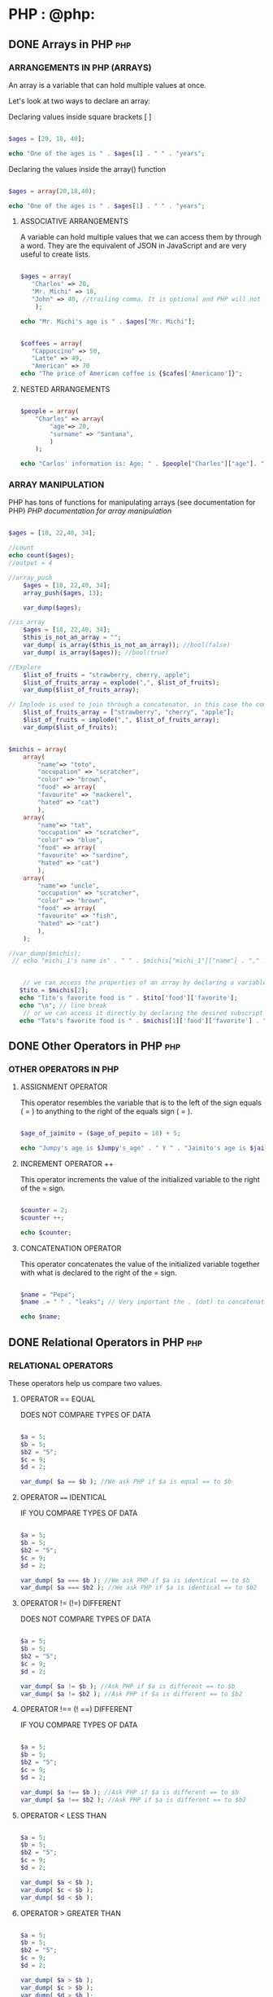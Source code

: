 #+hugo_base_dir: ~/blog/portfolio/
#+hugo_section: blogs
#+hugo_weight: auto
#+hugo_auto_set_lastmod: t
#+author: Ezequiel Cardoso

* PHP : @php:

** DONE Arrays in PHP :php:
CLOSED: <2022-07-23 sáb>
:PROPERTIES:
:EXPORT_FILE_NAME: arrays-in-php
:EXPORT_DATE: 2022-07-02
:EXPORT_HUGO_CUSTOM_FRONT_MATTER: :foo bar :baz zoo :alpha 1 :beta "two words" :gamma 10
:END:
#+attr_html: :alt php arrays
#+attr_html: :width fill
#+attr_html: :class center
#+OPTIONS: toc:nil
# [[/images/Basic_PHP_Syntax.png]]

*** ARRANGEMENTS IN PHP (ARRAYS)

An array is a variable that can hold multiple values at once.

Let's look at two ways to declare an array:

Declaring values inside square brackets [ ]

#+begin_src php

$ages = [20, 18, 40];

echo "One of the ages is " . $ages[1] . " " . "years";

#+end_src

#+RESULTS:
: One of the ages is 18 years old

Declaring the values inside the array() function

#+begin_src php

$ages = array(20,18,40);

echo "One of the ages is " . $ages[1] . " " . "years";

#+end_src

#+RESULTS:
: One of the ages is 18 years old

**** ASSOCIATIVE ARRANGEMENTS

A variable can hold multiple values ​​that we can access them by
through a word. They are the equivalent of JSON in JavaScript and are very useful
to create lists.

#+begin_src php

$ages = array(
   "Charles" => 20,
   "Mr. Michi" => 18,
   "John" => 40, //trailing comma. It is optional and PHP will not throw an error.
    );

echo "Mr. Michi's age is " . $ages["Mr. Michi"];

#+end_src

#+RESULTS:
: Mr. Michi's age is 18

#+begin_src php

$coffees = array(
   "Cappuccino" => 50,
   "Latte" => 49,
   "American" => 70
echo "The price of American coffee is {$cafes['Americano']}";
#+end_src

#+RESULTS:
: The price of American coffee is 70


**** NESTED ARRANGEMENTS

#+begin_src php

$people = array(
    "Charles" => array(
        "age"=> 20,
        "surname" => "Santana",
        )
    );

echo "Carlos' information is: Age: " . $people["Charles"]["age"]. ", " . "Surname: " . $people["Carlos"]["surname"];
#+end_src

#+RESULTS:
: Carlos' information is: Age: 20, Last Name: Santana

*** ARRAY MANIPULATION
# OR HANDLING??

PHP has tons of functions for manipulating arrays (see documentation for
PHP) [[www.php.net/manual/en/ref.array.php][PHP documentation for array manipulation]]

#+begin_src php

    $ages = [18, 22,40, 34];

    //count
    echo count($ages);
    //output = 4
#+end_src

#+RESULTS:
: 4

#+begin_src php
//array_push
    $ages = [18, 22,40, 34];
    array_push($ages, 13);

    var_dump($ages);
#+end_src

#+RESULTS:
#+begin_example
array(5) {
  [0]=>
  int(18)
  [1]=>
  int(22)
  [2]=>
  int(40)
  [3]=>
  int(34)
  [4]=>
  int(13)
}
#+end_example


#+begin_src php
//is_array
    $ages = [18, 22,40, 34];
    $this_is_not_an_array = "";
    var_dump( is_array($this_is_not_an_array)); //bool(false)
    var_dump( is_array($ages)); //bool(true)
#+end_src

#+RESULTS:
: bool(false)
: bool(true)


#+begin_src php
//Explore
    $list_of_fruits = "strawberry, cherry, apple";
    $list_of_fruits_array = explode(",", $list_of_fruits);
    var_dump($list_of_fruits_array);
#+end_src

#+RESULTS:
: array(3) {
: [0]=>
: string(5) "strawberry"
: [1]=>
: string(7) "cherry"
: [2]=>
: string(8) " apple"
: }

#+begin_src php
// Implode is used to join through a concatenator, in this case the comma.
    $list_of_fruits_array = ["strawberry", "cherry", "apple"];
    $list_of_fruits = implode(",", $list_of_fruits_array);
    var_dump($list_of_fruits);
#+end_src

#+RESULTS:
: string(20) "strawberry,cherry,apple"

#+begin_src php

$michis = array(
    array(
        "name"=> "toto",
        "occupation" => "scratcher",
        "color" => "brown",
        "food" => array(
        "favourite" => "mackerel",
        "hated" => "cat")
        ),
    array(
        "name"=> "tat",
        "occupation" => "scratcher",
        "color" => "blue",
        "food" => array(
        "favourite" => "sardine",
        "hated" => "cat")
        ),
    array(
        "name"=> "uncle",
        "occupation" => "scratcher",
        "color" => "brown",
        "food" => array(
        "favourite" => "fish",
        "hated" => "cat")
        ),
    );

//var_dump($michis);
 // echo "michi_1's name is" . " " . $michis["michi_1"]["name"] . "," . " " . "his occupation is" . " " . $michis["michi_1"]["occupation"] . "," . " " . "its color is" . " " . $michis["michi_1"]["color"]. "," . " " . "Her favorite food is" . " " . $michis["michi_1"]["food"]["favorite"]. "," . " " . "and his hated food is". " " . $michis["michi_1"]["food"]["hated"]. ".";


    // we can access the properties of an array by declaring a variable with the subscript we want to access, followed by the values ​​we want to know
   $tito = $michis[2];
   echo "Tito's favorite food is " . $tito['food']['favorite'];
   echo "\n"; // line break
    // or we can access it directly by declaring the desired subscript followed by the values ​​we want to access.
   echo "Tato's favorite food is " . $michis[1]['food']['favorite'] . "and his favorite color is". $michis[1]['color'];
#+end_src

#+RESULTS:
: Tito's favorite food is fish
: Tato's favorite food is sardine and his favorite color is blue

** DONE Other Operators in PHP :php:
CLOSED: <2022-07-21 jue>
:PROPERTIES:
:EXPORT_FILE_NAME: operators-in-php
:EXPORT_DATE: 2022-07-02
:EXPORT_HUGO_CUSTOM_FRONT_MATTER: :foo bar :baz zoo :alpha 1 :beta "two words" :gamma 10
:END:
#+attr_html: :alt php operators
#+attr_html: :width fill
#+attr_html: :class center
#+OPTIONS: toc:nil
# [[/images/Basic_PHP_Syntax.png]]

*** OTHER OPERATORS IN PHP

**** ASSIGNMENT OPERATOR

This operator resembles the variable that is to the left of the sign
equals ( = ) to anything to the right of the equals sign ( = ).

#+begin_src php

$age_of_jaimito = ($age_of_pepito = 18) + 5;

echo "Jumpy's age is $Jumpy's_age" . " Y " . "Jaimito's age is $jaimito_age.";
#+end_src

#+RESULTS:
: Pepito's age is 18 and Jaimito's age is 23.

**** INCREMENT OPERATOR ++

This operator increments the value of the initialized variable to the right of the = sign.

#+begin_src php

$counter = 2;
$counter ++;

echo $counter;

#+end_src

#+RESULTS:
: 3

**** CONCATENATION OPERATOR

This operator concatenates the value of the initialized variable together with what is declared to the right of the = sign.

#+begin_src php

$name = "Pepe";
$name .= " " . "leaks"; // Very important the . (dot) to concatenate the name before the = sign

echo $name;

#+end_src

#+RESULTS:
: Pepe Goteras

** DONE Relational Operators in PHP :php:
CLOSED: <2022-07-19 mar>
:PROPERTIES:
:EXPORT_FILE_NAME: relational-operators-in-php
:EXPORT_DATE: 2022-07-02
:EXPORT_HUGO_CUSTOM_FRONT_MATTER: :foo bar :baz zoo :alpha 1 :beta "two words" :gamma 10
:END:
#+attr_html: :alt php relational operators
#+attr_html: :width fill
#+attr_html: :class center
#+OPTIONS: toc:nil
# [[/images/Basic_PHP_Syntax.png]]

*** RELATIONAL OPERATORS

These operators help us compare two values.

**** OPERATOR == EQUAL
    DOES NOT COMPARE TYPES OF DATA

#+begin_src php

$a = 5;
$b = 5;
$b2 = "5";
$c = 9;
$d = 2;

var_dump( $a == $b ); //We ask PHP if $a is equal == to $b

#+end_src

#+RESULTS:
: bool(true)

**** OPERATOR ==== IDENTICAL
    IF YOU COMPARE TYPES OF DATA

#+begin_src php

$a = 5;
$b = 5;
$b2 = "5";
$c = 9;
$d = 2;

var_dump( $a === $b ); //We ask PHP if $a is identical == to $b
var_dump( $a === $b2 ); //We ask PHP if $a is identical == to $b2

#+end_src

#+RESULTS:
: bool(true)
: bool(false)

**** OPERATOR != (!=) DIFFERENT
    DOES NOT COMPARE TYPES OF DATA

#+begin_src php

$a = 5;
$b = 5;
$b2 = "5";
$c = 9;
$d = 2;

var_dump( $a != $b ); //Ask PHP if $a is different == to $b
var_dump( $a != $b2 ); //Ask PHP if $a is different == to $b2

#+end_src

#+RESULTS:
: bool(false)
: bool(false)

**** OPERATOR !== (! ==) DIFFERENT
    IF YOU COMPARE TYPES OF DATA

#+begin_src php

$a = 5;
$b = 5;
$b2 = "5";
$c = 9;
$d = 2;

var_dump( $a !== $b ); //Ask PHP if $a is different == to $b
var_dump( $a !== $b2 ); //Ask PHP if $a is different == to $b2

#+end_src

#+RESULTS:
: bool(false)
: bool(true)

**** OPERATOR < LESS THAN

#+begin_src php

$a = 5;
$b = 5;
$b2 = "5";
$c = 9;
$d = 2;

var_dump( $a < $b );
var_dump( $c < $b );
var_dump( $d < $b );

#+end_src

#+RESULTS:
: bool(false)
: bool(false)
: bool(true)

**** OPERATOR > GREATER THAN

#+begin_src php

$a = 5;
$b = 5;
$b2 = "5";
$c = 9;
$d = 2;

var_dump( $a > $b );
var_dump( $c > $b );
var_dump( $d > $b );

#+end_src

#+RESULTS:
: bool(false)
: bool(true)
: bool(false)

**** OPERATOR >= GREATER OR EQUAL TO

#+begin_src php

$a = 5;
$b = 5;
$b2 = "5";
$c = 9;
$d = 2;

var_dump( $a >= $b );
var_dump( $c >= $b );
var_dump( $d >= $b );

#+end_src

**** OPERATOR <= LESS OR EQUAL TO

#+begin_src php

$a = 5;
$b = 5;
$b2 = "5";
$c = 9;
$d = 2;

var_dump( $a <= $b );
var_dump( $c <= $b );
var_dump( $d <= $b );


#+end_src

#+RESULTS:
: bool(true)
: bool(false)
: bool(true)

**** OPERATOR <=> (< = >) SPACESHIP

The operator:
1) It will return 0 if the numbers are equal.
2) It will return 1 if the number on the left is greater than the one on
  It's on the right.
3) It will return -1 if the number on the left is less than
the one on the right.

#+begin_src php

$a = 5;
$b = 5;
$b2 = "5";
$c = 9;
$d = 2;

var_dump( $a <=> $b );
var_dump( $c <=> $b );
var_dump( $d <=> $b );

#+end_src

#+RESULTS:
:int(0)
:int(1)
:int(-1)
:int(-1)


**** OPERATOR ?? NULL MERGE

This operator tells us what is the first variable that is defined.

#+begin_src php

$a = 5;
$b = 5;
$b2 = "5";
$c = 9;
$d = 2;

var_dump( $a ?? $b );
var_dump( $c ?? $b );
var_dump( $d ?? $b );

#+end_src

#+RESULTS:
:int(5)
:int(9)
:int(2)

** DONE Logical Operators in PHP :php:
CLOSED: <2022-07-15 vie>
:PROPERTIES:
:EXPORT_FILE_NAME: logical-operators-in-php
:EXPORT_DATE: 2022-07-02
:EXPORT_HUGO_CUSTOM_FRONT_MATTER: :foo bar :baz zoo :alpha 1 :beta "two words" :gamma 10
:END:
#+attr_html: :alt php logical operators
#+attr_html: :width fill
#+attr_html: :class center
#+OPTIONS: toc:nil
# [[/images/Basic_PHP_Syntax.png]]

***   LOGICAL OPERATORS IN PHP
Logical operators help us combine two or more statements in order
determine if a sentence is true or false. In most cases it
they need at least two statements and an operator.

To determine the truth of an expression we will use the so-called
"TRUTH TABLES".

Truth tables in logic are a tool represented in graphics
of rows and columns showing all possible scenarios and conditions
for a statement to be true or false.

**** TYPES OF OPERATOR

***** AND

It is used to check if two statements are true.
If both are true, then the entire sentence is true.
If one of them is false, then the entire sentence is false.
In PHP we can use them as follows:

****** $value_1 and $value_2
****** $value_1 && $value_2

****** TRUTH TABLES

    | Value 1 | Operator | Value 2 | Result |
    |---------+----------+---------+--------|
    | True    | AND      | True    | True   |
    | True    | AND      | False   | False  |
    | False   | AND      | True    | False  |
    | False   | AND      | False   | False  |

***** OR

It is used to check if at least one of the statements is true.
If one is true, the sentence is true. If it is not, the sentence is false.
In PHP we can use them as follows:

****** $value_1 or $value_2
****** $value_1 || $value_2

****** TRUTH TABLES

    | Value 1 | Operator | Value 2 | Result |
    |---------+----------+---------+--------|
    | True    | OR       | True    | True   |
    | True    | OR       | False   | True   |
    | False   | OR       | True    | True   |
    | False   | OR       | False   | False  |

***** NOT

It is used to invert the value of an assertion.
In PHP we can use them as follows:

****** !$value

****** TRUTH TABLES


| Operator | Value | Result |
|----------+-------+--------|
| NOT      | True  | False  |
| NOT      | False | True   |

*****   EXERCISE

#+begin_src php

// define the variables
$michis_felines = true;
$michis_4_patas = true;
$michis_fly = false;
$michis_programan_con_PHP = false;

// Now we are going to do the operations with AND

var_dump($michis_felines && $michis_4_patas);

// with OR
var_dump($michis_fly || $michis_4_patas);

// NOT

var_dump( !$michis_4_legs );

// Exercise

$result = $michis_4_patas and $michis_programan_con_PHP;

var_dump( $result );

#+end_src

#+RESULTS:
: bool(true)
: bool(true)
: bool(false)
: bool(true)

#+begin_src php

$is_a_big_michi = true;
$he_likes_to_eat = true;
$knows_fly = false;
$has_2_legs = false;

var_dump($he_is_a_big_michi && $he_likes_to_eat); // True
var_dump($is_a_big_michi || $knows_fly); // True
var_dump($can_fly || $has_2_legs); //False
var_dump(!$he_likes_to_eat); //False
var_dump(!$he_likes_to_eat || $he_is_a_big_michi); // True


#+end_src

#+RESULTS:
: bool(true)
: bool(true)
: bool(false)
: bool(false)
: bool(true)

** DONE Data type in PHP :php:
CLOSED: <2022-07-12 mar>
:PROPERTIES:
:EXPORT_FILE_NAME: datatype-in-php
:EXPORT_DATE: 2022-07-02
:EXPORT_HUGO_CUSTOM_FRONT_MATTER: :foo bar :baz zoo :alpha 1 :beta "two words" :gamma 10
:END:
#+attr_html: :alt php datatype
#+attr_html: :width fill
#+attr_html: :class center
#+OPTIONS: toc:nil
# [[/images/Basic_PHP_Syntax.png]]

*** Data Types in PHP

A data type is simply a way of differentiating data by across
its type for example: letters, numbers, words, etc...

PHP being a weakly typed language does not need you to explicitly define
a data type since by itself it can deduce what type you are using.

**** Numeric:

***** Integer (integers)
***** Float (decimal)
***** Double (more precise decimal, with more number of decimals).

**** Character string:

***** Char (character)
***** String (character string)

****  Worthless:

***** Null (no value inside)
***** Undefined (there is a variable defined but without a determined value)

***** If the interpreter finds two different variables, it will automatically interpret which data type it should work with.

#+begin_src php

<?php

    $number = "23";
    $new_number = $number + 2;

    var_dump($little number);
    var_dump($new_number);
    echo "\n";

#+end_src

#+RESULTS:
:
: string(2) "23"
:int(25)
:

#+begin_src php

$number = 10;
$number = $number + 0.5;
var_dump($little number);

#+end_src

#+RESULTS:
: float(10.5)

#+begin_src php

$potatoes = "10 potatoes in the sack";
$how many_potatoes_are there = $potatoes + 5;

echo $how many_potatoes_are there;

#+end_src

#+RESULTS:
:
: Warning: A non-numeric value encountered in Standard input code on line 5
: fifteen

** DONE Constants in PHP :php:
CLOSED: <2022-07-08 vie>
:PROPERTIES:
:EXPORT_FILE_NAME: constants-in-php
:EXPORT_DATE: 2022-07-03
:EXPORT_HUGO_CUSTOM_FRONT_MATTER: :foo bar :baz zoo :alpha 1 :beta "two words" :gamma 10
:END:
#+attr_html: :alt php constants
#+attr_html: :width fill
#+attr_html: :class center
#+OPTIONS: toc:nil
# [[/images/Basic_PHP_Syntax.png]]

***   CONSTANTS IN PHP
**** What is a constant

A constant is an indicator for a single value. Unlike variables, constants cannot change a value once it has been assigned.
By default, a constant is case sensitive. By convention,
IDENTIFIERS OF CONSTANTS ARE ALWAYS DECLARED IN UPPERCASE.

A constant will always keep its value intact from the moment it is declared.

**** Constants are always declared in uppercase.

For example, if we declare the constant "PI_NUMBER", the result will be the assigned value.

#+begin_src php

define("PI_NUMBER", 3.14);

echo PI_NUMBER;

#+end_src

#+RESULTS:
: 3.14

But if we try to declare the same constant again, the interpreter will throw the following error along with the originally assigned value.
#+begin_src php

define("PI_NUMBER", 3.14);
define("PI_NUMBER", 14);
echo PI_NUMBER;

#+end_src

#+RESULTS:
:
: Warning: Constant PI_NUMBER already defined in Standard input code on line 5
: 3.14

** DONE Variables in PHP :php:
CLOSED: [2022-10-14 vie 19:40] SCHEDULED: <2022-07-06 mié>
:PROPERTIES:
:EXPORT_FILE_NAME: variables-in-php
:EXPORT_DATE: 2022-07-02
:EXPORT_HUGO_CUSTOM_FRONT_MATTER: :foo bar :baz zoo :alpha 1 :beta "two words" :gamma 10
:END:
#+attr_html: :alt php variables
#+attr_html: :width fill
#+attr_html: :class center
#+OPTIONS: toc:nil
# [[/images/Basic_PHP_Syntax.png]]

*** Variables in PHP

**** What is a variable?

A variable is something that can hold anything inside it and can modify,
replace or remove the item you are saving at any time.

We can imagine a variable as a CONTAINER that can hold any VALUE!

***** Rules for naming variables

When creating our variables in PHP we must follow the following
four rules;

 1) Variable names, after the $ sign, must start with a
    letter of the alphabet or the character _ (underscore).
 2) Variable names can only contain the characters [a-z, A-Z,
    0-9 and _ ].
 3) Variable names cannot contain spaces. If the name has
    more than one word the character _ (underscore) must be used, eg.
    ($first_name).
 4) Variable names are case sensitive.


***** Structure of the variables

Variables in PHP always! start with a $ sign and in the example that we
occupies the quotes tells the interpreter that it is a string of
characters (string). Once the content/value is assigned to the variable $name,
If we want to see what the assigned content/value was, we can do it through
from the command echo $...;

#+begin_src php
$name = "Charlie";

echo $name;
#+end_src

#+RESULTS:
: Charlie

We could also assign the content of $name to another variable, eg $user_name

#+begin_src php
<?php //test.php
$name = "Charlie";
echo $name . " ";
$user_name = $name;
echo $user_name;
?>
#+end_src

#+RESULTS:
: Carlitos Carlitos

***** Numeric variables:

Variables in PHP can also contain whole numbers (integers) and
floating point (float).
#+begin_src php
$account_1 = 17;
$account_2 = 17.5;

echo $account_1 . " " . $account_2;
#+end_src

#+RESULTS:
: 17 17.5

***** Matrices (Arrays)

We can think of arrays as a series of values ​​that share a
set. For example: a basketball team of five people share the
variable (set) equipment.

The structure of an array is composed of the constructor array('...','...'); who
inside it contains strings, each of them separated by commas.

#+begin_src php
$team = array('Jose', 'Ana', 'Lorena', 'Pepe', 'Carla');
//If we wanted to know the name of player number 1 we should:
echo $team[1];
#+end_src

#+RESULTS:
: Ana

The reason the result shows Ana and not José is because the first
element of an array is position 0 (zero), not 1.

** DONE Debugging in PHP :php:
CLOSED: <2022-07-04 lun>
:PROPERTIES:
:EXPORT_FILE_NAME: debugging-in-php
:EXPORT_DATE: 2022-07-01
:EXPORT_HUGO_CUSTOM_FRONT_MATTER: :foo bar :baz zoo :alpha 1 :beta "two words" :gamma 10
:END:
#+attr_html: :alt php debug
#+attr_html: :width fill
#+attr_html: :class center
#+OPTIONS: toc:nil
# [[/images/Basic_PHP_Syntax.png]]

*** DEBUGGING

Definition: Debugging is the process of detecting and removing of existing and
potential errors (also called as ‘bugs’) in a software code that can cause it to
behave unexpectedly or crash. To prevent incorrect operation of a software or
system, debugging is used to find and resolve bugs or defects. When various
subsystems or modules are tightly coupled, debugging becomes harder as any
change in one module may cause more bugs to appear in another. Sometimes it
takes more time to debug a program than to code it.Definition: Debugging is the
process of detecting and removing of existing and potential errors (also called
as ‘bugs’) in a software code that can cause it to behave unexpectedly or crash.
To prevent incorrect operation of a software or system, debugging is used to
find and resolve bugs or defects. When various subsystems or modules are tightly
coupled, debugging becomes harder as any change in one module may cause more
bugs to appear in another. Sometimes it takes more time to debug a program than
to code it.

*** To debug php offers us two methods:

1) var_dump($...);

#+begin_src php
$people = [
"Charles" => 22,
"Mr. Michi" => 15,
"John" => 65
];

var_dump($people);

 #+RESULTS:
: array(3) {
: ["Charles"]=>
:int(22)
: ["Mr.Michi"]=>
:int(15)
: ["John"]=>
:int(65)
: }

#+end_src


var_dump allows me to inspect the entire content of my variable

2) print_r($...)

#+begin_src php
$people = [
"Charles" => 22,
"Mr. Michi" => 15,
"John" => 65
];

print_r ($people);


#+RESULTS:
: array
: (
: [Charles] => 22
: [Mr. Michi] => 15
: [John] => 65
: )
#+end_src


print_r is also good for inspection but it doesn't give me as much information as var_dump.
 * To do debugging php offers us two methods:

1) var_dump($...);

#+begin_src php
$people = [
"Charles" => 22,
"Mr. Michi" => 15,
"John" => 65
];

var_dump($people);

#+RESULTS:
: array(3) {
: ["Charles"]=>
:int(22)
: ["Mr.Michi"]=>
:int(15)
: ["John"]=>
:int(65)
: }

#+end_src


var_dump allows me to inspect the entire content of my variable

2) print_r($...)

#+begin_src php
$people = [
"Charles" => 22,
"Mr. Michi" => 15,
"John" => 65
];

print_r ($people);

#+RESULTS:
: array
: (
: [Charles] => 22
: [Mr. Michi] => 15
: [John] => 65
: )

#+end_src


print_r is also good for inspection but it doesn't give me as much information
as var_dump.

** DONE Basic syntax in PHP :php:
CLOSED: [2022-07-02 mar 22:07]
:PROPERTIES:
:EXPORT_FILE_NAME: another-php-post
:EXPORT_DATE: 2018-09-10
:EXPORT_HUGO_CUSTOM_FRONT_MATTER: :foo bar :baz zoo :alpha 1 :beta "two words" :gamma 10
:END:
#+attr_html: :alt php syntax
#+attr_html: :width fill
#+attr_html: :class center
#+OPTIONS: toc:nil
# [[/images/Basic_PHP_Syntax.png]]


*** Basic PHP syntax

Although PHP is a fairly simple and very flexible language, we must take into account
It has some rules regarding its syntax and structure.

When the interpreter parses a php file, always looks for opening and closing
tags <?php and ?> allowing PHP to start and stop interpreting code between them.

#+begin_src php
<?php
some php code...//parsed
?>
#+end_src

There are three types of tags in PHP:

#+begin_src php
//NORMAL TAG
// When the document has some PHP code embedded in html.
<?php
print("hello world")
?>
//output: hello world

//If your document has only PHP code, don't use the closing tag.
<?php
$var = 1;
print $var;

//output: 1
#+end_src

#+RESULTS:
: //NORMAL TAG
: // When the document has some PHP code embedded in html.
: hello world//output: hello world
:
: //If your document has only PHP code, don't use the closing tag.
: 1

#+begin_src php
//THE SHORT ECHO TAG
// if you want to print something
<?="hello world" ?>
output: hello world
#+end_src

#+RESULTS:
: //THE SHORT ECHO TAG
: //
: hello world

#+begin_src php
//It is recomended not to be used as short tag can be disabled.
<? ?>
#+end_src


****  Semicolon:

All PHP commands needs to be close with a semicolon (;)

#+begin_src php
$x += 10;
#+end_src

The missing semicolon at the end of a command is probably the most common cause.
frequent errors. When this happens, PHP treats multiple statements as
only one not being able to interpret them correctly and throwing a message of
parse error "Parse error".

#+begin_src php
$x += 10

//Output: PHP Parse error: syntax error, unexpected end of file in Standard input code on line 3
#+end_src

#+RESULTS:
PHP Parse error: syntax error, unexpected end of file in Standard input code on line 3

**** The $ symbol

In PHP you must write the $ sign in front of all variables. The interpreter
PHP will recognize them regardless of whether they are numbers, arrays,
arrays etc.

#+begin_src php
<?php
$myNumber = 1;
$myString = "One";
$myArray = array('one', 'two', 'three');

echo $myNumber . " " . $myString . " " . $myArray;

//: Warning: Array to string conversion in Standard input code on line 6
//: 1 One Array

#+end_src

#+RESULTS:
:
: Warning: Array to string conversion in Standard input code on line 6
: 1 One Array


* Footnotes
* COMMENT Local Variables :ARCHIVE:
 Local Variables:
 org-hugo-footer: "\n\n[//]: # \"Exported with love from a post written in Org mode\"\n[//]: # \"- https://github.com/kaushalmodi/ox-hugo\""
 End:
